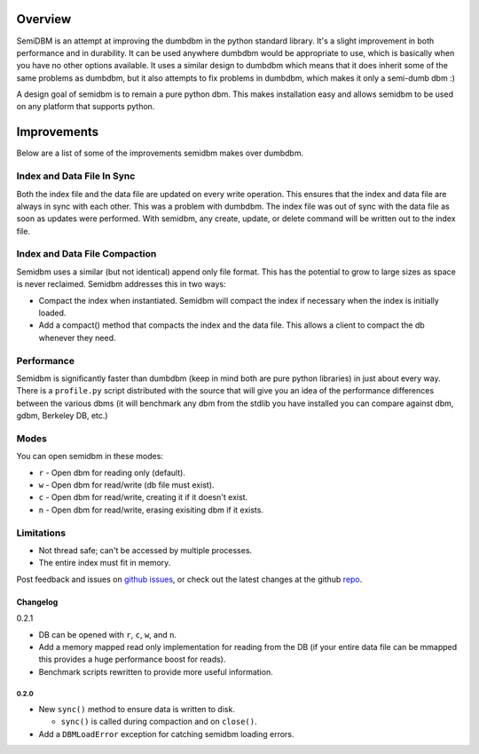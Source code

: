 ========
Overview
========

SemiDBM is an attempt at improving the dumbdbm in the python standard library.
It's a slight improvement in both performance and in durability.  It can be
used anywhere dumbdbm would be appropriate to use, which is basically when you
have no other options available.  It uses a similar design to dumbdbm which
means that it does inherit some of the same problems as dumbdbm, but it also
attempts to fix problems in dumbdbm, which makes it only a semi-dumb dbm :)

A design goal of semidbm is to remain a pure python dbm.  This makes
installation easy and allows semidbm to be used on any platform that
supports python.


============
Improvements
============

Below are a list of some of the improvements semidbm makes over dumbdbm.

Index and Data File In Sync
===========================

Both the index file and the data file are updated on every write operation.
This ensures that the index and data file are always in sync with each other.
This was a problem with dumbdbm.  The index file was out of sync with the
data file as soon as updates were performed.  With semidbm, any create, update,
or delete command will be written out to the index file.

Index and Data File Compaction
==============================

Semidbm uses a similar (but not identical) append only file format.  This has
the potential to grow to large sizes as space is never reclaimed.  Semidbm
addresses this in two ways:

* Compact the index when instantiated.  Semidbm will compact the index if
  necessary when the index is initially loaded.
* Add a compact() method that compacts the index and the data file.  This
  allows a client to compact the db whenever they need.

Performance
===========

Semidbm is significantly faster than dumbdbm (keep in mind both are pure python
libraries) in just about every way.  There is a ``profile.py`` script
distributed with the source that will give you an idea of the performance
differences between the various dbms (it will benchmark any dbm from the stdlib
you have installed you can compare against dbm, gdbm, Berkeley DB, etc.)

Modes
=====

You can open semidbm in these modes:

* ``r`` - Open dbm for reading only (default).
* ``w`` - Open dbm for read/write (db file must exist).
* ``c`` - Open dbm for read/write, creating it if it doesn't exist.
* ``n`` - Open dbm for read/write, erasing exisiting dbm if it exists.


Limitations
===========

* Not thread safe; can't be accessed by multiple processes.
* The entire index must fit in memory.


Post feedback and issues on `github issues`_, or check out the
latest changes at the github `repo`_.


Changelog
---------

0.2.1

* DB can be opened with ``r``, ``c``, ``w``, and ``n``.
* Add a memory mapped read only implementation for reading
  from the DB (if your entire data file can be mmapped this
  provides a huge performance boost for reads).
* Benchmark scripts rewritten to provide more useful information.


~~~~~
0.2.0
~~~~~

* New ``sync()`` method to ensure data is written to disk.

  * ``sync()`` is called during compaction and on ``close()``.

* Add a ``DBMLoadError`` exception for catching semidbm loading errors.


.. _github issues: https://github.com/jamesls/semidbm/issues
.. _repo: https://github.com/jamesls/semidbm

